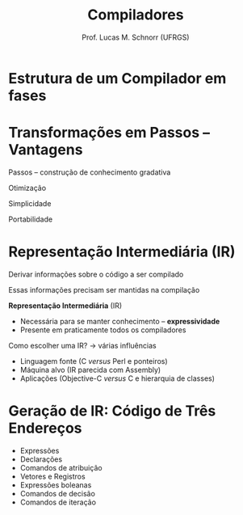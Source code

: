 # -*- coding: utf-8 -*-
# -*- mode: org -*-
#+startup: beamer overview indent
#+LANGUAGE: pt-br
#+TAGS: noexport(n)
#+EXPORT_EXCLUDE_TAGS: noexport
#+EXPORT_SELECT_TAGS: export

#+Title: Compiladores
#+Author: Prof. Lucas M. Schnorr (UFRGS)
#+Date: \copyleft

#+LaTeX_CLASS: beamer
#+LaTeX_CLASS_OPTIONS: [xcolor=dvipsnames, aspectratio=169, presentation]
#+OPTIONS: title:nil H:1 num:t toc:nil \n:nil @:t ::t |:t ^:t -:t f:t *:t <:t
#+LATEX_HEADER: \input{../org-babel.tex}

#+latex: \newcommand{\mytitle}{Ações de Síntese}
#+latex: \mytitleslide

* Estrutura de um Compilador em fases

#+ATTR_LATEX: :width .4\linewidth :center nil
[[../img/fases_compilacao_pratica.png]]

* Transformações em Passos -- Vantagens

Passos -- construção de conhecimento gradativa

#+latex: \vfill

Otimização

Simplicidade

Portabilidade

* Representação Intermediária (IR)

Derivar informações sobre o código a ser compilado

Essas informações precisam ser mantidas na compilação

#+LAtex: \pause

*Representação Intermediária* (IR)
+ Necessária para se manter conhecimento -- *expressividade*
+ Presente em praticamente todos os compiladores

#+latex: \vfill\pause

Como escolher uma IR? \rightarrow várias influências
+ Linguagem fonte (C /versus/ Perl e ponteiros)
+ Máquina alvo (IR parecida com Assembly)
+ Aplicações (Objective-C /versus/ C e hierarquia de classes)

# Comment. Eng. a Compiler. Cooper. (Pg. 223) For example, a
# source-to-source translator might use an IR that closely resembles
# the source code, while a compiler that produces assembly code for a
# microcontroller might obtain better results with an
# assembly-code-like IR. Similarly, a compiler for C might need
# annotations about pointer values that are irrelevant in a compiler
# for Perl, and a Java compiler keeps records about the class
# hierarchy that have no counterpart in a C compiler.

* Geração de IR: Código de Três Endereços
+ Expressões
+ Declarações
+ Comandos de atribuição
+ Vetores e Registros
+ Expressões boleanas
+ Comandos de decisão
+ Comandos de iteração

